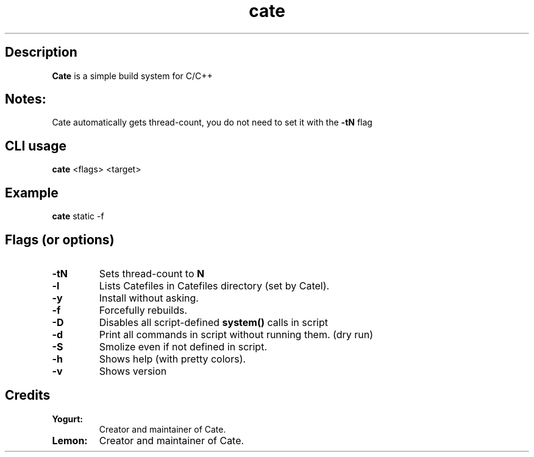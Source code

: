 .TH cate 1-cli 2022-10-13 

.SH Description
.B Cate
is a simple build system for C/C++

.SH Notes:
Cate automatically gets thread-count, you do not need to set it with the
.B
-tN
flag 

.SH CLI usage
.B cate
<flags> <target>

.SH Example
.B
cate
static -f

.SH Flags (or options)
.TP
.BR \-tN
Sets thread-count to 
.B
N

.TP
.BR \-l
Lists Catefiles in Catefiles directory (set by Catel).

.TP
.BR \-y
Install without asking.

.TP
.BR \-f
Forcefully rebuilds.

.TP
.BR \-D
Disables all script-defined 
.B
system()
calls in script

.TP
.BR \-d
Print all commands in script without running them. (dry run)

.TP
.BR \-S
Smolize even if not defined in script.

.TP
.BR \-h
Shows help (with pretty colors).

.TP
.BR \-v
Shows version

.SH Credits

.TP
.BR Yogurt:
Creator and maintainer of Cate.

.TP
.BR Lemon:
Creator and maintainer of Cate.
